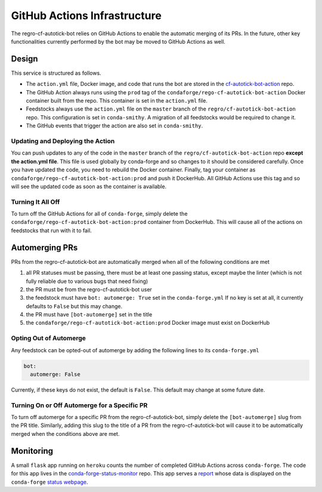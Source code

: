 GitHub Actions Infrastructure
=============================
The regro-cf-autotick-bot relies on GitHub Actions to enable the automatic
merging of its PRs. In the future, other key functionalities currently
performed by the bot may be moved to GitHub Actions as well.

Design
------
This service is structured as follows.

- The ``action.yml`` file, Docker image, and code that runs the bot are stored
  in the `cf-autotick-bot-action <https://github.com/regro/cf-autotick-bot-action>`_ repo.
- The GitHub Action always runs using the ``prod`` tag of the ``condaforge/rego-cf-autotick-bot-action``
  Docker container built from the repo. This container is set in the ``action.yml`` file.
- Feedstocks always use the ``action.yml`` file on the ``master`` branch of the
  ``regro/cf-autotick-bot-action`` repo. This configuration is set in ``conda-smithy``.
  A migration of all feedstocks would be required to change it.
- The GitHub events that trigger the action are also set in ``conda-smithy``.

Updating and Deploying the Action
^^^^^^^^^^^^^^^^^^^^^^^^^^^^^^^^^
You can push updates to any of the code in the ``master`` branch of the
``regro/cf-autotick-bot-action`` repo **except the action.yml file**. This
file is used globally by conda-forge and so changes to it should be considered
carefully. Once you have updated the code, you need to rebuild the Docker container.
Finally, tag your container as ``condaforge/rego-cf-autotick-bot-action:prod`` and push
it DockerHub. All GitHub Actions use this tag and so will see the updated code
as soon as the container is available.

Turning It All Off
^^^^^^^^^^^^^^^^^^
To turn off the GitHub Actions for all of ``conda-forge``, simply delete the
``condaforge/rego-cf-autotick-bot-action:prod`` container from DockerHub. This
will cause all of the actions on feedstocks that run with it to fail.


Automerging PRs
---------------
PRs from the regro-cf-autotick-bot are automatically merged when all of the
following conditions are met

1. all PR statuses must be passing, there must be at least one passing status, except maybe the linter
   (which is not fully reliable due to various bugs that need fixing)
2. the PR must be from the regro-cf-autotick-bot user
3. the feedstock must have ``bot: automerge: True`` set in the ``conda-forge.yml``
   If no key is set at all, it currently defaults to ``False`` but this may change.
4. the PR must have ``[bot-automerge]`` set in the title
5. the ``condaforge/rego-cf-autotick-bot-action:prod`` Docker image must exist
   on DockerHub

Opting Out of Automerge
^^^^^^^^^^^^^^^^^^^^^^^
Any feedstock can be opted-out of automerge by adding the following lines to
its ``conda-forge.yml``

.. code:: yaml

    bot:
      automerge: False

Currently, if these keys do not exist, the default is ``False``. This default
may change at some future date.

Turning On or Off Automerge for a Specific PR
^^^^^^^^^^^^^^^^^^^^^^^^^^^^^^^^^^^^^^^^^^^^^
To turn off automerge for a specific PR from the regro-cf-autotick-bot, simply
delete the ``[bot-automerge]`` slug from the PR title. Similarly, adding this
slug to the title of a PR from the regro-cf-autotick-bot will cause it to be
automatically merged when the conditions above are met.


Monitoring
----------
A small ``flask`` app running on ``heroku`` counts the number of completed
GitHub Actions across ``conda-forge``. The code for this app lives in the
`conda-forge-status-monitor <https://github.com/conda-forge/conda-forge-status-monitor>`_ repo. This app
serves a `report <https://conda-forge-status-monitor.herokuapp.com/>`_ whose data is 
displayed on the ``conda-forge`` `status webpage <https://conda-forge.org/status/>`_.
